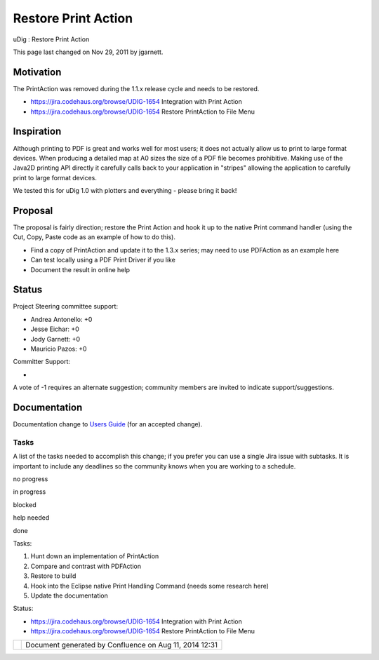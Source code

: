 Restore Print Action
####################

uDig : Restore Print Action

This page last changed on Nov 29, 2011 by jgarnett.

Motivation
----------

The PrintAction was removed during the 1.1.x release cycle and needs to be restored.

-  https://jira.codehaus.org/browse/UDIG-1654 Integration with Print Action
-  https://jira.codehaus.org/browse/UDIG-1654 Restore PrintAction to File Menu

Inspiration
-----------

Although printing to PDF is great and works well for most users; it does not actually allow us to
print to large format devices. When producing a detailed map at A0 sizes the size of a PDF file
becomes prohibitive. Making use of the Java2D printing API directly it carefully calls back to your
application in "stripes" allowing the application to carefully print to large format devices.

We tested this for uDig 1.0 with plotters and everything - please bring it back!

Proposal
--------

The proposal is fairly direction; restore the Print Action and hook it up to the native Print
command handler (using the Cut, Copy, Paste code as an example of how to do this).

-  Find a copy of PrintAction and update it to the 1.3.x series; may need to use PDFAction as an
   example here
-  Can test locally using a PDF Print Driver if you like
-  Document the result in online help

Status
------

Project Steering committee support:

-  Andrea Antonello: +0
-  Jesse Eichar: +0
-  Jody Garnett: +0
-  Mauricio Pazos: +0

Committer Support:

-  

A vote of -1 requires an alternate suggestion; community members are invited to indicate
support/suggestions.

Documentation
-------------

Documentation change to `Users Guide <http://udig.refractions.net/confluence//display/EN/Home>`__
(for an accepted change).

Tasks
=====

A list of the tasks needed to accomplish this change; if you prefer you can use a single Jira issue
with subtasks. It is important to include any deadlines so the community knows when you are working
to a schedule.

 

no progress

|image0|

in progress

|image1|

blocked

|image2|

help needed

|image3|

done

Tasks:

#. Hunt down an implementation of PrintAction
#. Compare and contrast with PDFAction
#. Restore to build
#. Hook into the Eclipse native Print Handling Command (needs some research here)
#. Update the documentation

Status:

-  https://jira.codehaus.org/browse/UDIG-1654 Integration with Print Action
-  https://jira.codehaus.org/browse/UDIG-1654 Restore PrintAction to File Menu

+------------+----------------------------------------------------------+
| |image5|   | Document generated by Confluence on Aug 11, 2014 12:31   |
+------------+----------------------------------------------------------+

.. |image0| image:: images/icons/emoticons/star_yellow.gif
.. |image1| image:: images/icons/emoticons/error.gif
.. |image2| image:: images/icons/emoticons/warning.gif
.. |image3| image:: images/icons/emoticons/check.gif
.. |image4| image:: images/border/spacer.gif
.. |image5| image:: images/border/spacer.gif
